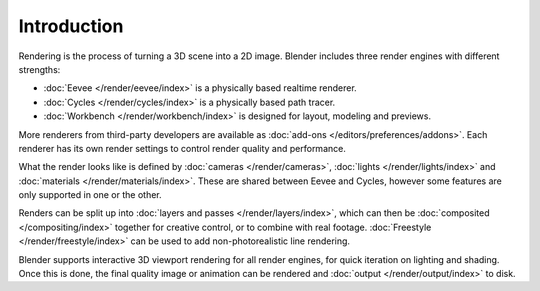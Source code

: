 
************
Introduction
************

Rendering is the process of turning a 3D scene into a 2D image.
Blender includes three render engines with different strengths:

- :doc:`Eevee </render/eevee/index>` is a physically based realtime renderer.
- :doc:`Cycles </render/cycles/index>` is a physically based path tracer.
- :doc:`Workbench </render/workbench/index>` is designed for layout, modeling and previews.

More renderers from third-party developers are available as
:doc:`add-ons </editors/preferences/addons>`.
Each renderer has its own render settings to control render quality and performance.

What the render looks like is defined by :doc:`cameras </render/cameras>`,
:doc:`lights </render/lights/index>` and :doc:`materials </render/materials/index>`.
These are shared between Eevee and Cycles, however some features are only supported in one or the other.

Renders can be split up into :doc:`layers and passes </render/layers/index>`, which can then
be :doc:`composited </compositing/index>` together for creative control, or to combine
with real footage. :doc:`Freestyle </render/freestyle/index>` can be used to
add non-photorealistic line rendering.

Blender supports interactive 3D viewport rendering for all render engines, for quick iteration
on lighting and shading. Once this is done, the final quality image or animation can
be rendered and :doc:`output </render/output/index>` to disk.
